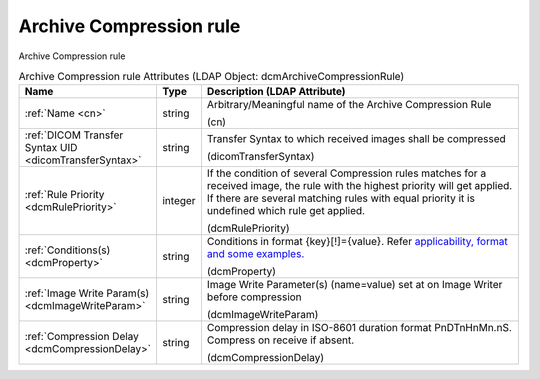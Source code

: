 Archive Compression rule
========================
Archive Compression rule

.. tabularcolumns:: |p{4cm}|l|p{8cm}|
.. csv-table:: Archive Compression rule Attributes (LDAP Object: dcmArchiveCompressionRule)
    :header: Name, Type, Description (LDAP Attribute)
    :widths: 23, 7, 70

    "
    .. _cn:

    :ref:`Name <cn>`",string,"Arbitrary/Meaningful name of the Archive Compression Rule

    (cn)"
    "
    .. _dicomTransferSyntax:

    :ref:`DICOM Transfer Syntax UID <dicomTransferSyntax>`",string,"Transfer Syntax to which received images shall be compressed

    (dicomTransferSyntax)"
    "
    .. _dcmRulePriority:

    :ref:`Rule Priority <dcmRulePriority>`",integer,"If the condition of several Compression rules matches for a received image, the rule with the highest priority will get applied. If there are several matching rules with equal priority it is undefined which rule get applied.

    (dcmRulePriority)"
    "
    .. _dcmProperty:

    :ref:`Conditions(s) <dcmProperty>`",string,"Conditions in format {key}[!]={value}. Refer `applicability, format and some examples. <https://github.com/dcm4che/dcm4chee-arc-light/wiki/Conditions>`_

    (dcmProperty)"
    "
    .. _dcmImageWriteParam:

    :ref:`Image Write Param(s) <dcmImageWriteParam>`",string,"Image Write Parameter(s) (name=value) set at on Image Writer before compression

    (dcmImageWriteParam)"
    "
    .. _dcmCompressionDelay:

    :ref:`Compression Delay <dcmCompressionDelay>`",string,"Compression delay in ISO-8601 duration format PnDTnHnMn.nS. Compress on receive if absent.

    (dcmCompressionDelay)"
